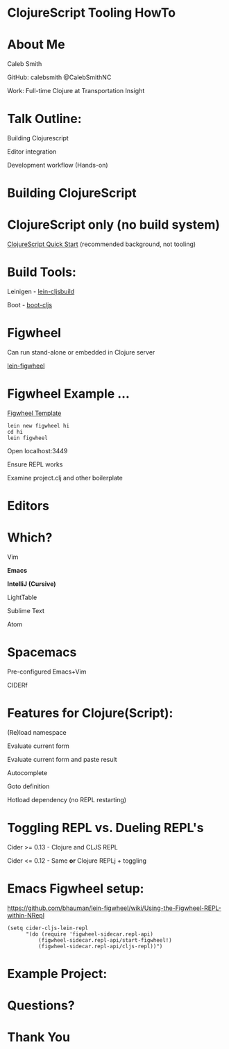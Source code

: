 #+LANGUAGE:  en
#+LINK_HOME: http://calebsmith.github.io/triclojure-cljs-howto/slides.html
#+LINK_UP: http://calebsmith.github.io/triclojure-cljs-howto/slides.html
#+HTML_HEAD: <link rel="stylesheet" type="text/css" href="/css/style.css" />
* ClojureScript Tooling HowTo
[[./images/cljs-white.png]]

* About Me

 Caleb Smith

[[./images/avatar.jpg]]

GitHub: calebsmith
 @CalebSmithNC

Work: Full-time Clojure at Transportation Insight

* Talk Outline:
 Building Clojurescript

 Editor integration

 Development workflow (Hands-on)


* Building ClojureScript

* ClojureScript only (no build system)
[[https://github.com/clojure/clojurescript/wiki/Quick-Start][ClojureScript Quick Start]] (recommended background, not tooling)


* Build Tools:
 Leinigen - [[https://github.com/emezeske/lein-cljsbuild][lein-cljsbuild]]

 Boot - [[https://github.com/adzerk-oss/boot-cljs][boot-cljs]]


* Figwheel
 Can run stand-alone or embedded in Clojure server

 [[https://github.com/bhauman/lein-figwheel][lein-figwheel]]


* Figwheel Example ...
[[https://github.com/bhauman/figwheel-template][Figwheel Template]]
#+BEGIN_SRC shell
    lein new figwheel hi
    cd hi
    lein figwheel
#+END_SRC

 Open localhost:3449

 Ensure REPL works

 Examine project.clj and other boilerplate


* Editors

* Which?
 Vim

*Emacs*

 *IntelliJ (Cursive)*

 LightTable

 Sublime Text

 Atom


* Spacemacs
 Pre-configured Emacs+Vim

 CIDERf



* Features for Clojure(Script):
 (Re)load namespace

 Evaluate current form

 Evaluate current form and paste result

 Autocomplete

 Goto definition

 Hotload dependency (no REPL restarting)




* Toggling REPL vs. Dueling REPL's
 Cider >= 0.13 - Clojure and CLJS REPL

 Cider <= 0.12 - Same *or* Clojure REPLj + toggling


* Emacs Figwheel setup:

[[https://github.com/bhauman/lein-figwheel/wiki/Using-the-Figwheel-REPL-within-NRepl]]

#+BEGIN_SRC elisp
  (setq cider-cljs-lein-repl
        "(do (require 'figwheel-sidecar.repl-api)
            (figwheel-sidecar.repl-api/start-figwheel!)
            (figwheel-sidecar.repl-api/cljs-repl))")
#+END_SRC

* Example Project:

* Questions?

* Thank You
